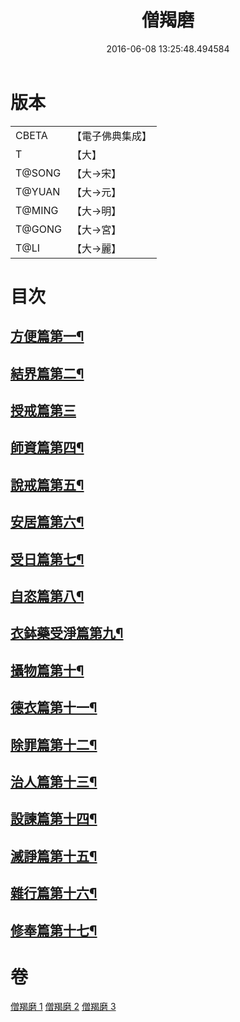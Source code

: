 #+TITLE: 僧羯磨 
#+DATE: 2016-06-08 13:25:48.494584

* 版本
 |     CBETA|【電子佛典集成】|
 |         T|【大】     |
 |    T@SONG|【大→宋】   |
 |    T@YUAN|【大→元】   |
 |    T@MING|【大→明】   |
 |    T@GONG|【大→宮】   |
 |      T@LI|【大→麗】   |

* 目次
** [[file:KR6k0047_001.txt::001-0511c6][方便篇第一¶]]
** [[file:KR6k0047_001.txt::001-0512a9][結界篇第二¶]]
** [[file:KR6k0047_001.txt::001-0513b28][授戒篇第三]]
** [[file:KR6k0047_001.txt::001-0517a21][師資篇第四¶]]
** [[file:KR6k0047_001.txt::001-0517c5][說戒篇第五¶]]
** [[file:KR6k0047_001.txt::001-0518b25][安居篇第六¶]]
** [[file:KR6k0047_001.txt::001-0518c8][受日篇第七¶]]
** [[file:KR6k0047_001.txt::001-0518c23][自恣篇第八¶]]
** [[file:KR6k0047_001.txt::001-0519b8][衣鉢藥受淨篇第九¶]]
** [[file:KR6k0047_001.txt::001-0519c10][攝物篇第十¶]]
** [[file:KR6k0047_002.txt::002-0521a5][德衣篇第十一¶]]
** [[file:KR6k0047_002.txt::002-0521b18][除罪篇第十二¶]]
** [[file:KR6k0047_003.txt::003-0530a18][治人篇第十三¶]]
** [[file:KR6k0047_003.txt::003-0531c27][設諫篇第十四¶]]
** [[file:KR6k0047_003.txt::003-0532b18][滅諍篇第十五¶]]
** [[file:KR6k0047_003.txt::003-0533a2][雜行篇第十六¶]]
** [[file:KR6k0047_003.txt::003-0534b10][修奉篇第十七¶]]

* 卷
[[file:KR6k0047_001.txt][僧羯磨 1]]
[[file:KR6k0047_002.txt][僧羯磨 2]]
[[file:KR6k0047_003.txt][僧羯磨 3]]

